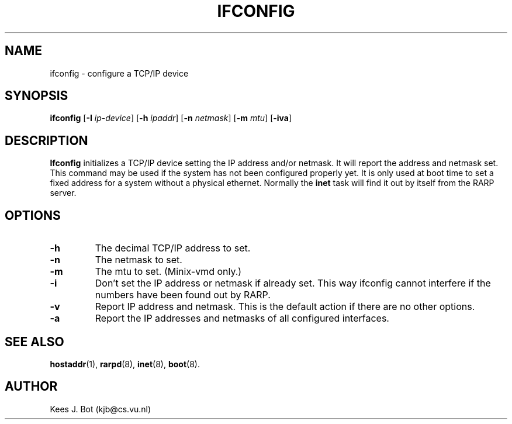 .TH IFCONFIG 8
.SH NAME
ifconfig \- configure a TCP/IP device
.SH SYNOPSIS
.B ifconfig
.RB [ \-I
.IR ip-device ]
.RB [ \-h
.IR ipaddr ]
.RB [ \-n
.IR netmask ]
.RB [ \-m
.IR mtu ]
.RB [ \-iva ]
.SH DESCRIPTION
.B Ifconfig
initializes a TCP/IP device setting the IP address and/or netmask.  It will
report the address and netmask set.  This command may be used if the system
has not been configured properly yet.  It is only used at boot time to set a
fixed address for a system without a physical ethernet.  Normally the
.B inet
task will find it out by itself from the RARP server.
.SH OPTIONS
.TP
.B \-h
The decimal TCP/IP address to set.
.TP
.B \-n
The netmask to set.
.TP
.B \-m
The mtu to set.  (Minix-vmd only.)
.TP
.B \-i
Don't set the IP address or netmask if already set.  This way ifconfig cannot
interfere if the numbers have been found out by RARP.
.TP
.B \-v
Report IP address and netmask.  This is the default action if there are no
other options.
.TP
.B \-a
Report the IP addresses and netmasks of all configured interfaces.
.SH "SEE ALSO"
.BR hostaddr (1),
.BR rarpd (8),
.BR inet (8),
.BR boot (8).
.SH AUTHOR
Kees J. Bot (kjb@cs.vu.nl)
